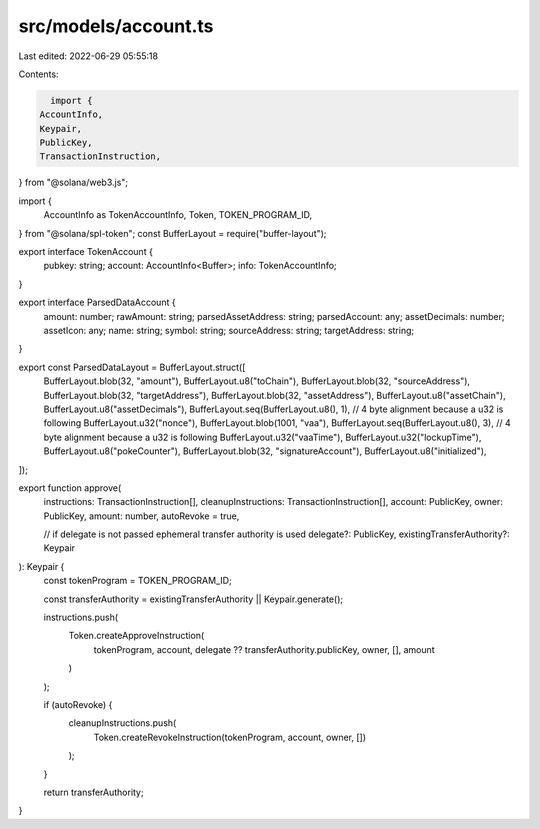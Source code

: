 src/models/account.ts
=====================

Last edited: 2022-06-29 05:55:18

Contents:

.. code-block:: ts

    import {
  AccountInfo,
  Keypair,
  PublicKey,
  TransactionInstruction,
} from "@solana/web3.js";

import {
  AccountInfo as TokenAccountInfo,
  Token,
  TOKEN_PROGRAM_ID,
} from "@solana/spl-token";
const BufferLayout = require("buffer-layout");

export interface TokenAccount {
  pubkey: string;
  account: AccountInfo<Buffer>;
  info: TokenAccountInfo;
}

export interface ParsedDataAccount {
  amount: number;
  rawAmount: string;
  parsedAssetAddress: string;
  parsedAccount: any;
  assetDecimals: number;
  assetIcon: any;
  name: string;
  symbol: string;
  sourceAddress: string;
  targetAddress: string;
}

export const ParsedDataLayout = BufferLayout.struct([
  BufferLayout.blob(32, "amount"),
  BufferLayout.u8("toChain"),
  BufferLayout.blob(32, "sourceAddress"),
  BufferLayout.blob(32, "targetAddress"),
  BufferLayout.blob(32, "assetAddress"),
  BufferLayout.u8("assetChain"),
  BufferLayout.u8("assetDecimals"),
  BufferLayout.seq(BufferLayout.u8(), 1), // 4 byte alignment because a u32 is following
  BufferLayout.u32("nonce"),
  BufferLayout.blob(1001, "vaa"),
  BufferLayout.seq(BufferLayout.u8(), 3), // 4 byte alignment because a u32 is following
  BufferLayout.u32("vaaTime"),
  BufferLayout.u32("lockupTime"),
  BufferLayout.u8("pokeCounter"),
  BufferLayout.blob(32, "signatureAccount"),
  BufferLayout.u8("initialized"),
]);

export function approve(
  instructions: TransactionInstruction[],
  cleanupInstructions: TransactionInstruction[],
  account: PublicKey,
  owner: PublicKey,
  amount: number,
  autoRevoke = true,

  // if delegate is not passed ephemeral transfer authority is used
  delegate?: PublicKey,
  existingTransferAuthority?: Keypair
): Keypair {
  const tokenProgram = TOKEN_PROGRAM_ID;

  const transferAuthority = existingTransferAuthority || Keypair.generate();

  instructions.push(
    Token.createApproveInstruction(
      tokenProgram,
      account,
      delegate ?? transferAuthority.publicKey,
      owner,
      [],
      amount
    )
  );

  if (autoRevoke) {
    cleanupInstructions.push(
      Token.createRevokeInstruction(tokenProgram, account, owner, [])
    );
  }

  return transferAuthority;
}


